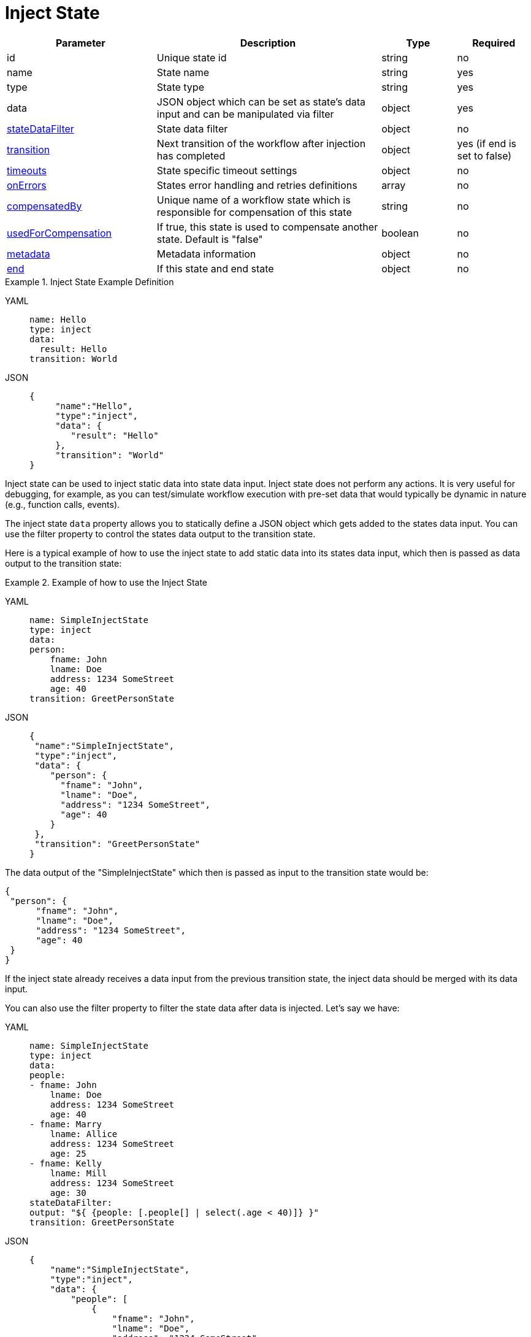 = Inject State

[cols="2,3,1,1"]
|===
|Parameter  |Description |Type |Required

|id
|Unique state id	
|string	
|no

|name
|State name	
|string
|yes

|type	
|State type	
|string
|yes

|data
|JSON object which can be set as state's data input and can be manipulated via filter	
|object
|yes

|xref:spec/data/state_data_filters.adoc[stateDataFilter]	
|State data filter	
|object	
|no

|xref:spec/structure/state_definitions/transition.adoc[transition]
|Next transition of the workflow after injection has completed	
|object
|yes (if end is set to false)

|xref:spec/workflow_timeouts.adoc[timeouts]	
|State specific timeout settings	
|object
|no

|xref:spec/structure/state_definitions/error.adoc[onErrors]	
|States error handling and retries definitions	
|array
|no

|xref:spec/compensation.adoc[compensatedBy]		
|Unique name of a workflow state which is responsible for compensation of this state	
|string
|no

|xref:spec/compensation.adoc[usedForCompensation]	
|If true, this state is used to compensate another state. Default is "false"	
|boolean
|no

|xref:spec/metadata.adoc[metadata]	
|Metadata information	
|object
|no

|xref:spec/structure/state_definitions/end.adoc[end]	
|If this state and end state	
|object
|no

|===

.Inject State Example Definition
[tabs]
====
YAML::
+
--
[source,yaml]
----
name: Hello
type: inject
data:
  result: Hello
transition: World
----
--
JSON::
+
--
[source,json]
----
{
     "name":"Hello",
     "type":"inject",
     "data": {
        "result": "Hello"
     },
     "transition": "World"
}
----
--
====

Inject state can be used to inject static data into state data input. Inject state does not perform any actions. It is very useful for debugging, for example, as you can test/simulate workflow execution with pre-set data that would typically be dynamic in nature (e.g., function calls, events).

The inject state `data` property allows you to statically define a JSON object which gets added to the states data input. You can use the filter property to control the states data output to the transition state.

Here is a typical example of how to use the inject state to add static data into its states data input, which then is passed as data output to the transition state:

.Example of how to use the Inject State
[tabs]
====
YAML::
+
--
[source,yaml]
----
name: SimpleInjectState
type: inject
data:
person:
    fname: John
    lname: Doe
    address: 1234 SomeStreet
    age: 40
transition: GreetPersonState
----
--
JSON::
+
--
[source,json]
----
{
 "name":"SimpleInjectState",
 "type":"inject",
 "data": {
    "person": {
      "fname": "John",
      "lname": "Doe",
      "address": "1234 SomeStreet",
      "age": 40
    }
 },
 "transition": "GreetPersonState"
}
----
--
====

The data output of the "SimpleInjectState" which then is passed as input to the transition state would be:

[source,json]
----
{
 "person": {
      "fname": "John",
      "lname": "Doe",
      "address": "1234 SomeStreet",
      "age": 40
 }
}
----

If the inject state already receives a data input from the previous transition state, the inject data should be merged with its data input.

You can also use the filter property to filter the state data after data is injected. Let's say we have:

[tabs]
====
YAML::
+
--
[source,yaml]
----
name: SimpleInjectState
type: inject
data:
people:
- fname: John
    lname: Doe
    address: 1234 SomeStreet
    age: 40
- fname: Marry
    lname: Allice
    address: 1234 SomeStreet
    age: 25
- fname: Kelly
    lname: Mill
    address: 1234 SomeStreet
    age: 30
stateDataFilter:
output: "${ {people: [.people[] | select(.age < 40)]} }"
transition: GreetPersonState
----
--
JSON::
+
--
[source,json]
----
{
    "name":"SimpleInjectState",
    "type":"inject",
    "data": {
        "people": [
            {
                "fname": "John",
                "lname": "Doe",
                "address": "1234 SomeStreet",
                "age": 40
            },
            {
                "fname": "Marry",
                "lname": "Allice",
                "address": "1234 SomeStreet",
                "age": 25
            },
            {
                "fname": "Kelly",
                "lname": "Mill",
                "address": "1234 SomeStreet",
                "age": 30
            }
        ]
     },
     "stateDataFilter": {
        "output": "${ {people: [.people[] | select(.age < 40)]} }"
     },
     "transition": "GreetPersonState"
}
----
--
====

In which case the states data output would include only people whose age is less than 40:

[source,json]
----
{
  "people": [
    {
      "fname": "Marry",
      "lname": "Allice",
      "address": "1234 SomeStreet",
      "age": 25
    },
    {
      "fname": "Kelly",
      "lname": "Mill",
      "address": "1234 SomeStreet",
      "age": 30
    }
  ]
}
----

You can change your output path easily during testing, for example change the expression to:

[source,json]
----
${ {people: [.people[] | select(.age >= 40)]} }
----

This allows you to test if your workflow behaves properly for cases when there are people whose age is greater or equal 40.

The `timeouts` property can be used to define state specific timeout settings. Inject states can define the `stateExecTimeout` property. For more information on workflow timeouts reference the xref:spec/workflow_timeouts.adoc[Workflow Timeouts] section.
